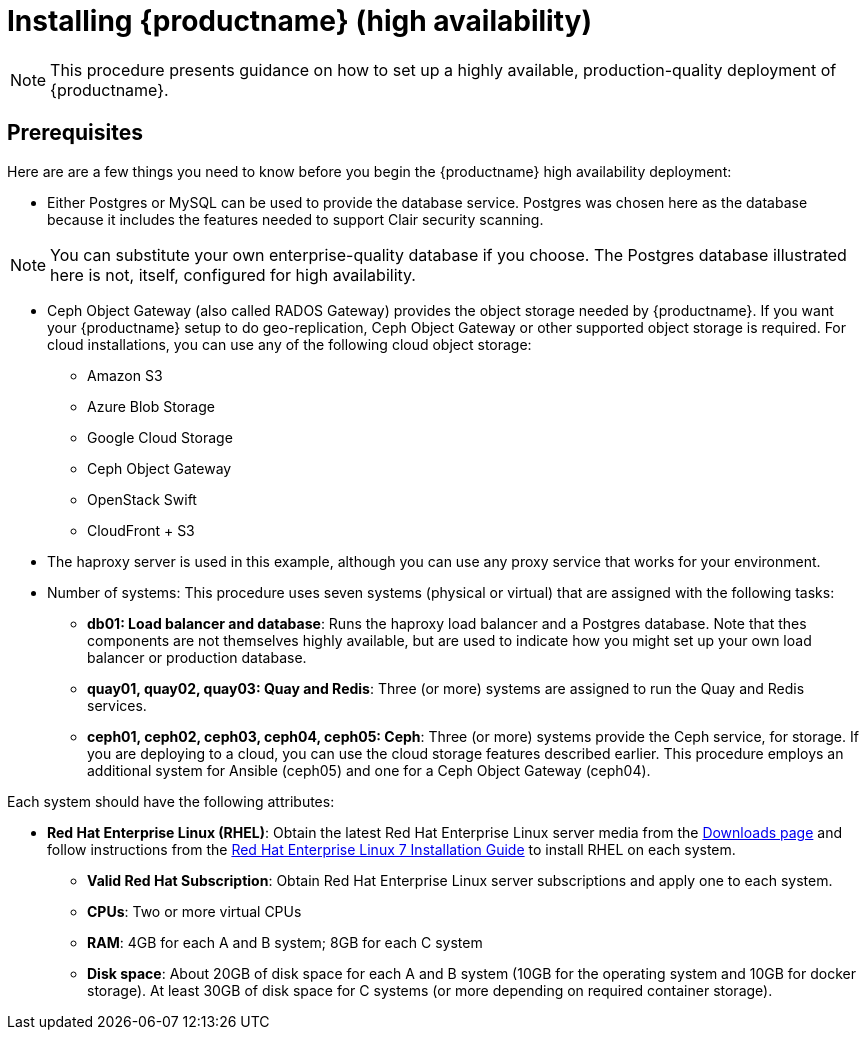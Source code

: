 = Installing {productname} (high availability)

[NOTE]
====
This procedure presents guidance on how to set up a highly available, production-quality deployment of {productname}.
====

== Prerequisites

Here are are a few things you need to know before you begin the {productname} high availability deployment:

* Either Postgres or MySQL can be used to provide the database service. Postgres was chosen here as the database because it includes the features needed to support Clair security scanning.

[NOTE]
====
You can substitute your own enterprise-quality database if you choose.
The Postgres database illustrated here is not, itself, configured for high availability.
====

* Ceph Object Gateway (also called RADOS Gateway) provides the object storage needed by {productname}. If you want your {productname} setup to do geo-replication, Ceph Object Gateway or other supported object storage is required. For cloud installations, you can use any of the following cloud object storage:

** Amazon S3
** Azure Blob Storage
** Google Cloud Storage
** Ceph Object Gateway
** OpenStack Swift
** CloudFront + S3

* The haproxy server is used in this example, although you can use any proxy service that works for
your environment.

* Number of systems: This procedure uses seven systems (physical or virtual) that are assigned with the following tasks:

** **db01: Load balancer and database**: Runs the haproxy load balancer and a Postgres database. Note that thes components are not themselves highly available, but are used to indicate how you might set up your own load balancer or production database.
** **quay01, quay02, quay03: Quay and Redis**: Three (or more) systems are assigned to run the Quay and Redis services.
** **ceph01, ceph02, ceph03, ceph04, ceph05: Ceph**: Three (or more) systems provide the Ceph service, for storage. If you are deploying to a cloud, you can use the cloud storage features described earlier. This procedure employs an additional system for Ansible (ceph05) and one for a Ceph Object Gateway (ceph04).

Each system should have the following attributes:

* **Red Hat Enterprise Linux (RHEL)**: Obtain the latest Red Hat Enterprise Linux server media from the link:https://access.redhat.com/downloads/content/69/ver=/rhel---7/7.5/x86_64/product-software[Downloads page] and follow instructions from the link:https://access.redhat.com/documentation/en-us/red_hat_enterprise_linux/7/html-single/installation_guide/index[Red Hat Enterprise Linux 7 Installation Guide] to install RHEL on each system.
** **Valid Red Hat Subscription**: Obtain Red Hat Enterprise Linux server subscriptions and apply one to each system.
** **CPUs**: Two or more virtual CPUs
** **RAM**: 4GB for each A and B system; 8GB for each C system
** **Disk space**:  About 20GB of disk space for each A and B system (10GB for the operating system and 10GB for docker storage).  At least 30GB of disk space for C systems (or more depending on required container storage).

